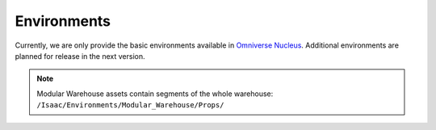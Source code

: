.. _environments:

Environments
============

Currently, we are only provide the basic environments available in `Omniverse Nucleus <https://docs.omniverse.nvidia.com/nucleus/latest/index.html>`__. Additional environments are planned for release in the next version.

.. tabs::

    .. tab:: Simple Grid
        
        This simple environment contains a flat ground and sides with a grid texture. Three configurations are provided; the first two have square corners, the third has curved corners.

        Assets Path: ``/Isaac/Environments/Grid/``

        .. raw:: html
            
            <div style="display: flex; justify-content: space-around;">
                <figure style="text-align: center;">
                    <img src="../../_static/environments/default_env.png" alt="Image 1" style="width: 90%;">
                    <figcaption><code class="language-plaintext highlighter-rouge" style="color: orange;">default_environment.usd</code></figcaption>
                </figure>
                <figure style="text-align: center;">
                    <img src="../../_static/environments/black_grid.png" alt="Image 2" style="width: 90%;">
                    <figcaption><code class="language-plaintext highlighter-rouge" style="color: orange;">gridroom_black.usd</code></figcaption>
                </figure>
                <figure style="text-align: center;">
                    <img src="../../_static/environments/curved_grid.png" alt="Image 3" style="width: 90%;">
                    <figcaption><code class="language-plaintext highlighter-rouge" style="color: orange;">gridroom_curved.usd</code></figcaption>
                </figure>
            </div>
    
    .. tab:: Simple Room

        A simple room containing a table.

        Assets Path: ``/Isaac/Environments/Simple_Room/``

        .. raw:: html
            
            <div style="display: flex; justify-content: space-around;">
                <figure style="text-align: center;">
                    <img src="../../_static/environments/simple_room.png" alt="Image 1" style="width: 90%;">
                    <figcaption><code class="language-plaintext highlighter-rouge" style="color: orange;">simple_room.usd</code></figcaption>
                </figure>
            </div>
    
    .. tab:: Warehouse
        A warehouse environment with shelving and objects that can be placed on them. Four configurations are provided:

        Assets Path: ``/Isaac/Environments/Simple_Warehouse/``

        .. raw:: html

            <div style="display: grid; grid-template-columns: repeat(2, 1fr); gap: 10px;">
                <figure style="text-align: center;">
                    <img src="../../_static/environments/warehouse.png" alt="Warehouse 1" style="width: 100%;">
                    <figcaption><code class="language-plaintext highlighter-rouge" style="color: orange;">warehouse.usd</code></figcaption>
                </figure>
                <figure style="text-align: center;">
                    <img src="../../_static/environments/warehouse_with_forklifts.png" alt="Warehouse 2" style="width: 100%;">
                    <figcaption><code class="language-plaintext highlighter-rouge" style="color: orange;">warehouse_with_forklifts.usd</code></figcaption>
                </figure>
                <figure style="text-align: center;">
                    <img src="../../_static/environments/warehouse_with_shelves.png" alt="Warehouse 3" style="width: 100%;">
                    <figcaption><code class="language-plaintext highlighter-rouge" style="color: orange;">warehouse_multiple_shelves.usd</code></figcaption>
                </figure>
                <figure style="text-align: center;">
                    <img src="../../_static/environments/full_warehouse.png" alt="Warehouse 4" style="width: 100%;">
                    <figcaption><code class="language-plaintext highlighter-rouge" style="color: orange;">full_warehouse.usd</code></figcaption>
                </figure>
            </div>

    .. tab:: Hospital

        A hospital environment, with multiple rooms and spaces.

        Assets Path: ``/Isaac/Environments/Hospital/``

        .. raw:: html
            
            <div style="display: flex; justify-content: space-around;">
                <figure style="text-align: center;">
                    <img src="../../_static/environments/hospital.png" alt="Image 1" style="width: 90%;">
                    <figcaption><code class="language-plaintext highlighter-rouge" style="color: orange;">hospital.usd</code></figcaption>
                </figure>
            </div>

    .. tab:: Office

        An Office Environment, with multiple rooms and an open plan floor.

        Assets Path: ``/Isaac/Environments/Office/``

        .. raw:: html
            
            <div style="display: flex; justify-content: space-around;">
                <figure style="text-align: center;">
                    <img src="../../_static/environments/office.png" alt="Image 1" style="width: 90%;">
                    <figcaption><code class="language-plaintext highlighter-rouge" style="color: orange;">office.usd</code></figcaption>
                </figure>
            </div>

    .. tab:: Jetracer Track

        A jetracer track outlined on the ground plane.

        Assets Path: ``/Isaac/Environments/Jetracer/``

        .. raw:: html
            
            <div style="display: flex; justify-content: space-around;">
                <figure style="text-align: center;">
                    <img src="../../_static/environments/jetracer.png" alt="Image 1" style="width: 90%;">
                    <figcaption><code class="language-plaintext highlighter-rouge" style="color: orange;">jetracer_track_solid.usd</code></figcaption>
                </figure>
            </div>

    .. tab:: Comming Soon

.. note::

    Modular Warehouse assets contain segments of the whole warehouse: ``/Isaac/Environments/Modular_Warehouse/Props/``